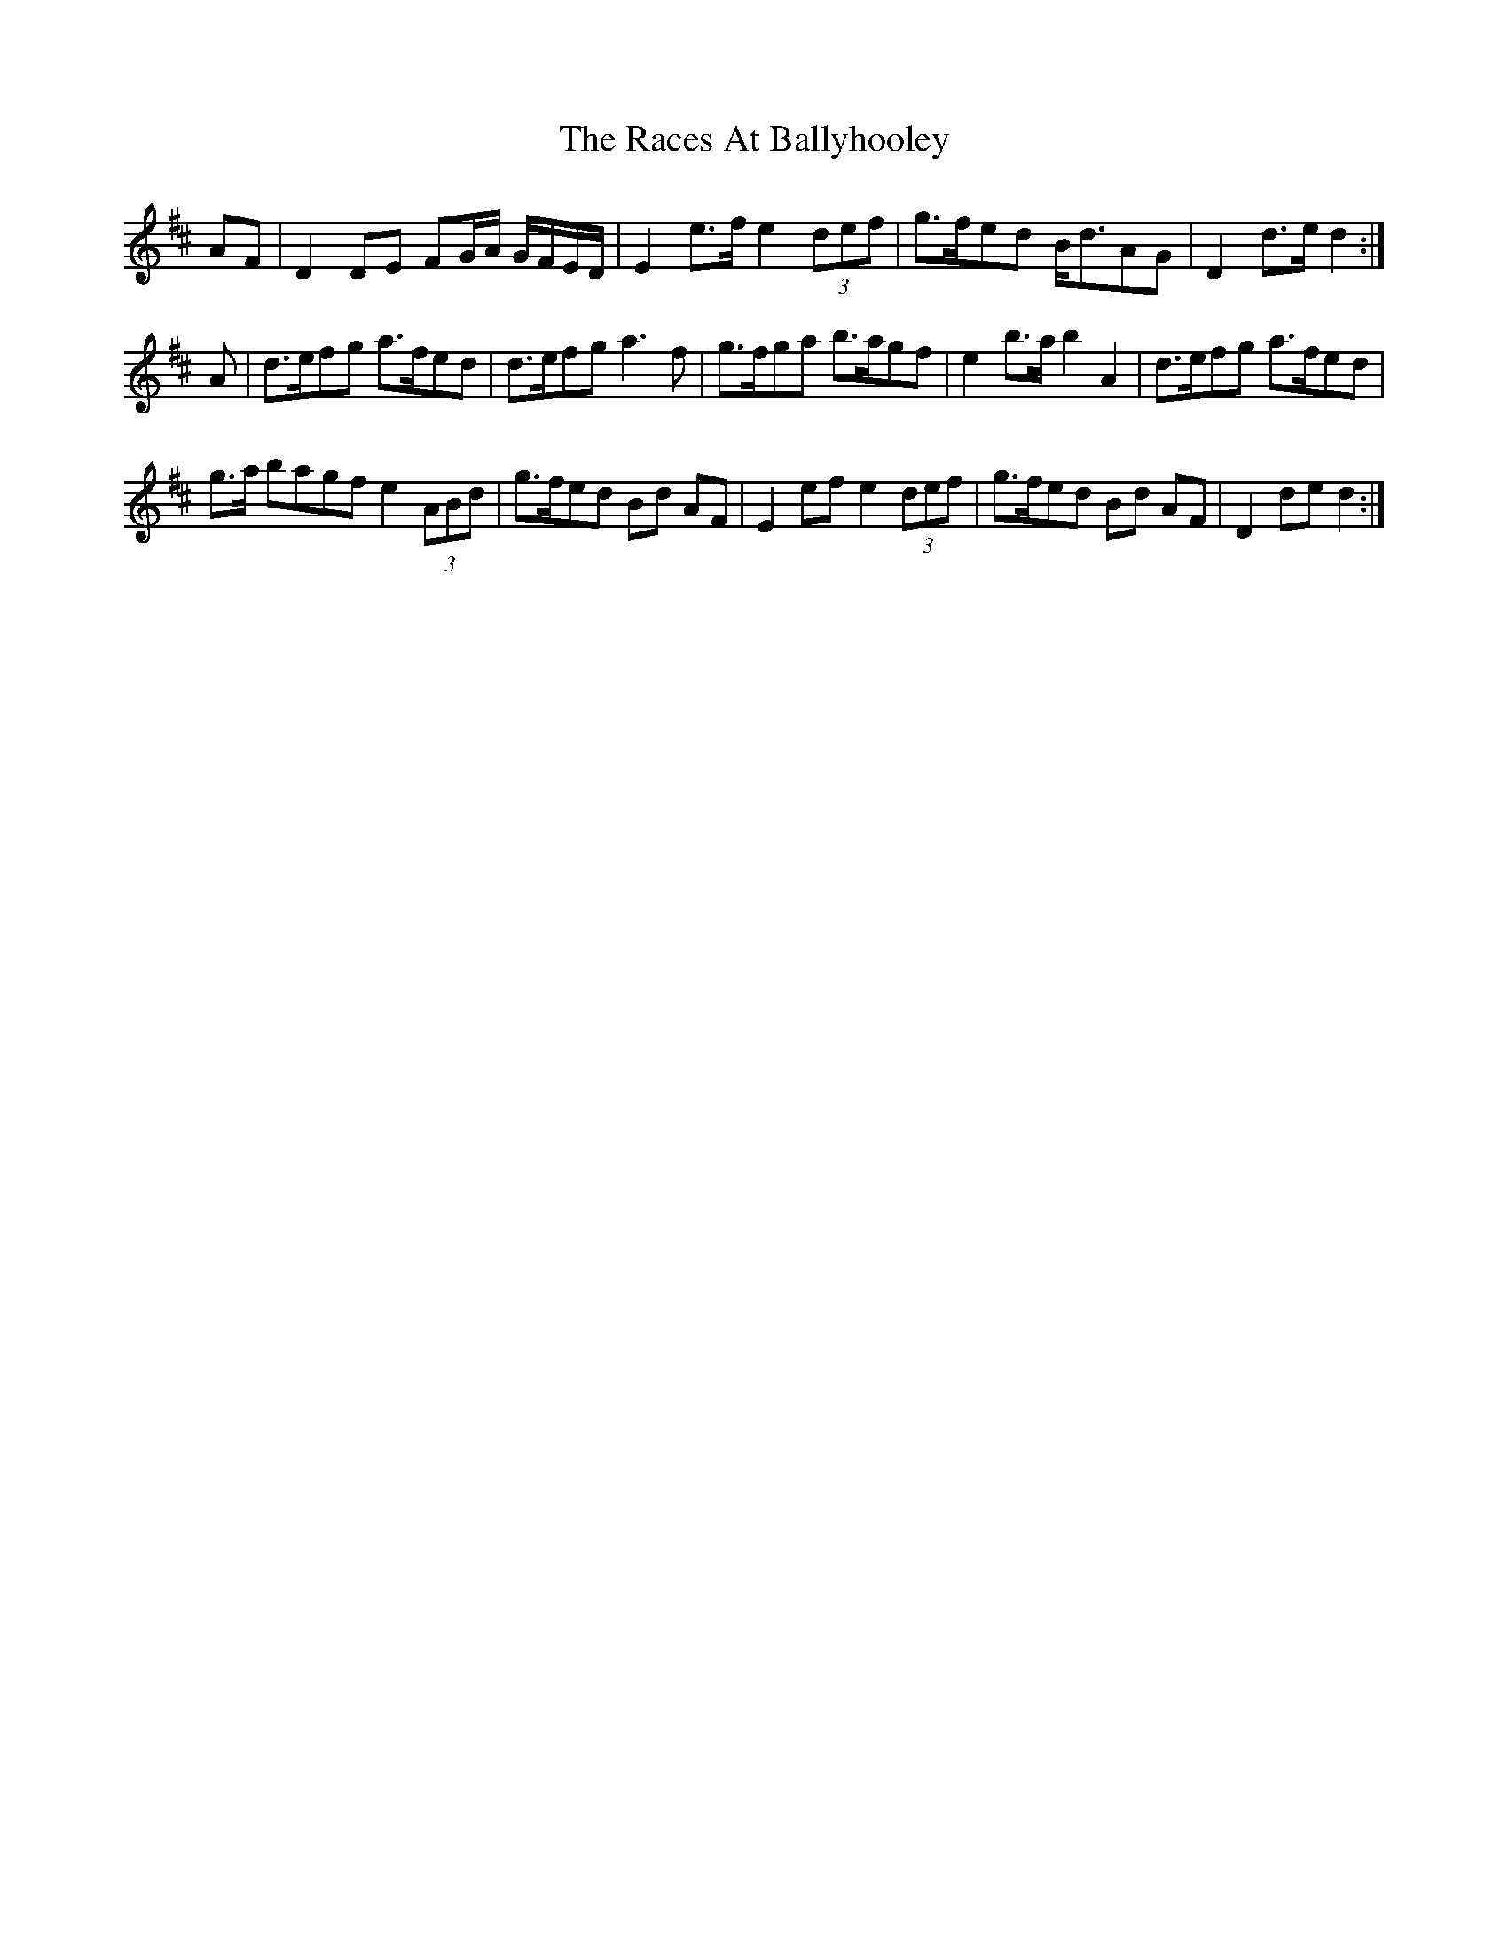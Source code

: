 X: 33456
T: Races At Ballyhooley, The
R: march
M: 
K: Dmajor
AF|D2 DE FG/A/ G/F/E/D/|E2 e>fe2 (3 def|g>fed B<dAG|D2 d>e d2:|
A|d>efg a>fed|d>efg a3 f|g>fga b>agf|e2 b>ab2 A2|d>efg a>fed|
g>a bagf e2 (3ABd|g>fed Bd AF|E2 ef e2 (3def|g>fed Bd AF|D2 de d2:|


